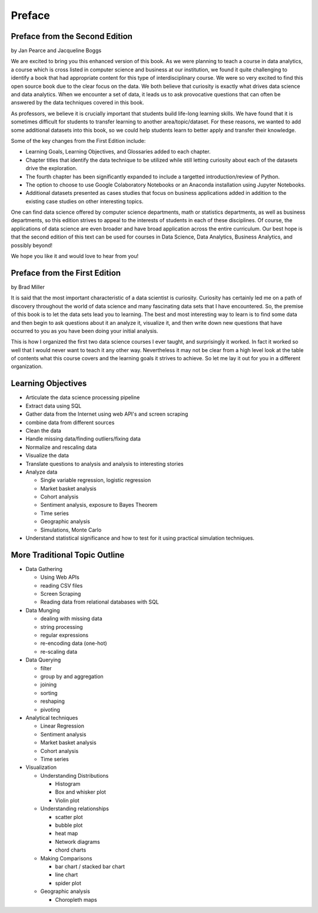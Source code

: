 Preface
=======

Preface from the Second Edition
-------------------------------

by Jan Pearce and Jacqueline Boggs

We are excited to bring you this enhanced version of this book.
As we were planning to teach a course in data analytics,
a course which is cross listed in computer science and business at our institution,
we found it quite challenging to identify a book that had appropriate content
for this type of interdisciplinary course. We were so very excited to find this
open source book due to the clear focus on the data.
We both believe that curiosity is exactly what drives data science and data analytics.
When we encounter a set of data, it leads us to ask provocative questions that
can often be answered by the data techniques covered in this book.

As professors, we believe it is crucially important that students build
life-long learning skills. We have found that it is sometimes difficult for students
to transfer learning to another area/topic/dataset.
For these reasons, we wanted to add some additional datasets into this book,
so we could help students learn to better apply and transfer their knowledge.

Some of the key changes from the First Edition include:

* Learning Goals, Learning Objectives, and Glossaries added to each chapter.
* Chapter titles that identify the data technique to be utilized while still letting curiosity about each of the datasets drive the exploration.
* The fourth chapter has been significantly expanded to include a targetted introduction/review of Python.
* The option to choose to use Google Colaboratory Notebooks or an Anaconda installation using Jupyter Notebooks.
* Additional datasets presented as cases studies that focus on business applications added in addition to the existing case studies on other interesting topics.

One can find data science offered by computer science departments,
math or statistics departments, as well as business departments,
so this edition strives to appeal
to the interests of students in each of these disciplines.
Of course, the applications of data science
are even broader and have broad application across the entire curriculum.
Our best hope is that the second edition of this text
can be used for courses in Data Science, Data Analytics, Business Analytics,
and possibly beyond!

We hope you like it and would love to hear from you!


Preface from the First Edition
------------------------------

by Brad Miller

It is said that the most important characteristic of a data scientist is curiosity.  Curiosity has certainly led me on a path of discovery throughout the world of data science and many fascinating data sets that I have encountered.  So, the premise of this book is to let the data sets lead you to learning.  The best and most interesting way to learn is to find some data and then begin to ask questions about it an analyze it, visualize it, and then write down new questions that have occurred to you as you have been doing your initial analysis.

This is how I organized the first two data science courses I ever taught, and surprisingly it worked.  In fact it worked so well that I would never want to teach it any other way.  Nevertheless it may not be clear from a high level look at the table of contents what this course covers and the learning goals it strives to achieve.  So let me lay it out for you in a different organization.


Learning Objectives
-------------------

* Articulate the data science processing pipeline
* Extract data using SQL
* Gather data from the Internet using web API's and screen scraping
* combine data from different sources
* Clean the data
* Handle missing data/finding outliers/fixing data
* Normalize and rescaling data
* Visualize the data
* Translate questions to analysis and analysis to interesting stories
* Analyze data

  * Single variable regression, logistic regression
  * Market basket analysis
  * Cohort analysis
  * Sentiment analysis, exposure to Bayes Theorem
  * Time series
  * Geographic analysis
  * Simulations, Monte Carlo

* Understand statistical significance and how to test for it using practical simulation techniques.


More Traditional Topic Outline
------------------------------

* Data Gathering

  - Using Web APIs
  - reading CSV files
  - Screen Scraping
  - Reading data from relational databases with SQL

* Data Munging

  - dealing with missing data
  - string processing
  - regular expressions
  - re-encoding data (one-hot)
  - re-scaling data

* Data Querying

  - filter
  - group by and aggregation
  - joining
  - sorting
  - reshaping
  - pivoting

* Analytical techniques

  - Linear Regression
  - Sentiment analysis
  - Market basket analysis
  - Cohort analysis
  - Time series

* Visualization

  - Understanding Distributions

    - Histogram
    - Box and whisker plot
    - Violin plot

  - Understanding relationships

    - scatter plot
    - bubble plot
    - heat map
    - Network diagrams
    - chord charts

  - Making Comparisons

    - bar chart / stacked bar chart
    - line chart
    - spider plot

  - Geographic analysis

    - Choropleth maps
